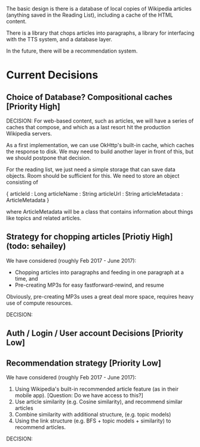 The basic design is there is a database of local copies of Wikipedia
articles (anything saved in the Reading List), including a cache of
the HTML content.

There is a library that chops articles into paragraphs, a library for
interfacing with the TTS system, and a database layer.

In the future, there will be a recommendation system.

* Current Decisions

** Choice of Database? Compositional caches [Priority High]

DECISION: 
For web-based content, such as articles, we will have a series of caches that compose, and which as a
last resort hit the production Wikipedia servers.

As a first implementation, we can use OkHttp's built-in cache, which
caches the response to disk. We may need to build another layer in front
of this, but we should postpone that decision.

For the reading list, we just need a simple storage that can save data
objects. Room should be sufficient for this. We need to store an object
consisting of 

{
articleId : Long
articleName : String
articleUrl : String
articleMetadata : ArticleMetadata
}

where ArticleMetadata will be a class that contains information about
things like topics and related articles.

** Strategy for chopping articles [Priotiy High] (todo: sehailey)

We have considered (roughly Feb 2017 - June 2017): 

- Chopping articles into paragraphs and feeding in one paragraph at a
  time, and
- Pre-creating MP3s for easy fastforward-rewind, and resume

Obviously, pre-creating MP3s uses a great deal more space, requires
heavy use of compute resources.

DECISION:


** Auth / Login / User account Decisions [Priority Low]

** Recommendation strategy [Priority Low]

We have considered (roughly Feb 2017 - June 2017): 

1. Using Wikipedia's built-in recommended article feature (as in their
   mobile app). [Question: Do we have access to this?]
2. Use article similarity (e.g. Cosine similarity), and recommend
   similar articles
3. Combine similarity with additional structure, (e.g. topic models)
4. Using the link structure (e.g. BFS + topic models + similarity) to
   recommend articles.

DECISION:
